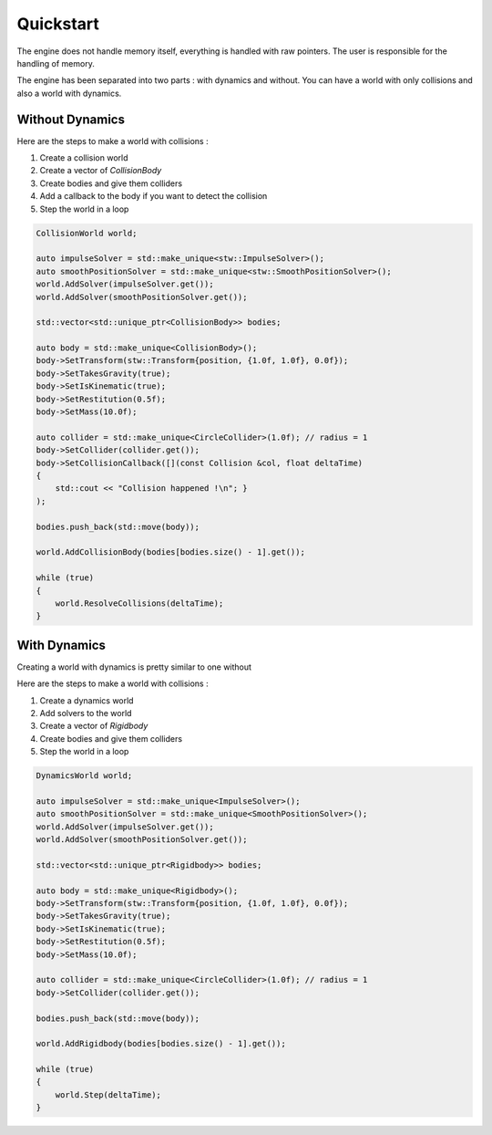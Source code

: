 Quickstart
==========

The engine does not handle memory itself, everything is handled with raw pointers.
The user is responsible for the handling of memory.

The engine has been separated into two parts : with dynamics and without.
You can have a world with only collisions and also a world with dynamics.

Without Dynamics
----------------

Here are the steps to make a world with collisions :

#. Create a collision world
#. Create a vector of `CollisionBody`
#. Create bodies and give them colliders
#. Add a callback to the body if you want to detect the collision
#. Step the world in a loop

.. code-block:: cpp

    CollisionWorld world;

    auto impulseSolver = std::make_unique<stw::ImpulseSolver>();
    auto smoothPositionSolver = std::make_unique<stw::SmoothPositionSolver>();
    world.AddSolver(impulseSolver.get());
    world.AddSolver(smoothPositionSolver.get());

    std::vector<std::unique_ptr<CollisionBody>> bodies;

    auto body = std::make_unique<CollisionBody>();
    body->SetTransform(stw::Transform{position, {1.0f, 1.0f}, 0.0f});
    body->SetTakesGravity(true);
    body->SetIsKinematic(true);
    body->SetRestitution(0.5f);
    body->SetMass(10.0f);

    auto collider = std::make_unique<CircleCollider>(1.0f); // radius = 1
    body->SetCollider(collider.get());
    body->SetCollisionCallback([](const Collision &col, float deltaTime)
    { 
        std::cout << "Collision happened !\n"; }
    );

    bodies.push_back(std::move(body));

    world.AddCollisionBody(bodies[bodies.size() - 1].get());

    while (true)
    {
        world.ResolveCollisions(deltaTime);
    }

With Dynamics
-------------

Creating a world with dynamics is pretty similar to one without

Here are the steps to make a world with collisions :

#. Create a dynamics world
#. Add solvers to the world
#. Create a vector of `Rigidbody`
#. Create bodies and give them colliders
#. Step the world in a loop

.. code-block:: cpp

    DynamicsWorld world;

    auto impulseSolver = std::make_unique<ImpulseSolver>();
    auto smoothPositionSolver = std::make_unique<SmoothPositionSolver>();
    world.AddSolver(impulseSolver.get());
    world.AddSolver(smoothPositionSolver.get());

    std::vector<std::unique_ptr<Rigidbody>> bodies;

    auto body = std::make_unique<Rigidbody>();
    body->SetTransform(stw::Transform{position, {1.0f, 1.0f}, 0.0f});
    body->SetTakesGravity(true);
    body->SetIsKinematic(true);
    body->SetRestitution(0.5f);
    body->SetMass(10.0f);

    auto collider = std::make_unique<CircleCollider>(1.0f); // radius = 1
    body->SetCollider(collider.get());

    bodies.push_back(std::move(body));

    world.AddRigidbody(bodies[bodies.size() - 1].get());

    while (true) 
    {
        world.Step(deltaTime);
    }
